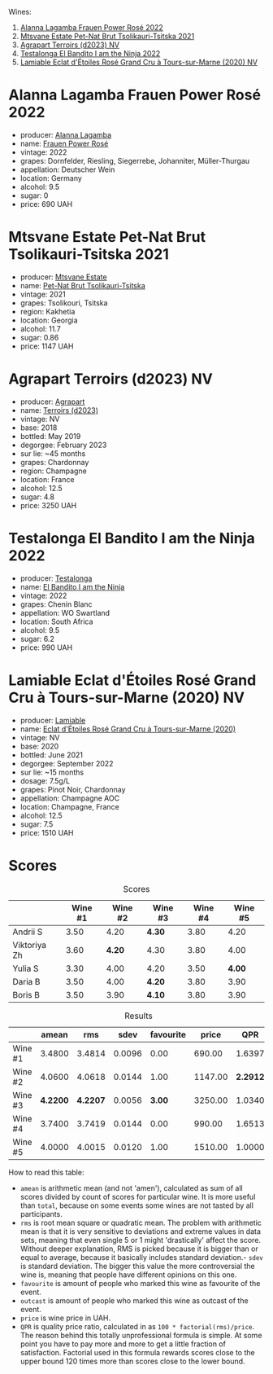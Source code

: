 [[file:/images/2023-05-02-home-party/2023-05-03-21-34-58-6CF57FB1-0BB0-40D8-9EC2-1433BAE5391D-1-105-c.webp]]

Wines:

1. [[barberry:/wines/aa0380c9-822f-444c-a638-9b9dceb102a7][Alanna Lagamba Frauen Power Rosé 2022]]
2. [[barberry:/wines/149668d8-4c02-44c0-8955-8d6028e35c92][Mtsvane Estate Pet-Nat Brut Tsolikauri-Tsitska 2021]]
3. [[barberry:/wines/f3e7725c-2b10-4dab-8358-eeddd9330371][Agrapart Terroirs (d2023) NV]]
4. [[barberry:/wines/8f825abb-5543-40ac-a42d-44fd1edf1a7d][Testalonga El Bandito I am the Ninja 2022]]
5. [[barberry:/wines/f0d79447-307b-4b8f-af51-79bfb9aa6fca][Lamiable Eclat d'Étoiles Rosé Grand Cru à Tours-sur-Marne (2020) NV]]

* Alanna Lagamba Frauen Power Rosé 2022
:PROPERTIES:
:ID:                     0b3bb11a-aca7-4b6c-b195-f5652065b2e7
:END:

#+attr_html: :class bottle-right
[[file:/images/2023-05-02-home-party/2023-05-03-20-10-55-8C1FC947-8713-45B6-97BB-F126CEECFB60-1-105-c.webp]]

- producer: [[barberry:/producers/98f8dded-b62b-475c-9bcc-36e6ebe0dc2d][Alanna Lagamba]]
- name: [[barberry:/wines/aa0380c9-822f-444c-a638-9b9dceb102a7][Frauen Power Rosé]]
- vintage: 2022
- grapes: Dornfelder, Riesling, Siegerrebe, Johanniter, Müller-Thurgau
- appellation: Deutscher Wein
- location: Germany
- alcohol: 9.5
- sugar: 0
- price: 690 UAH

* Mtsvane Estate Pet-Nat Brut Tsolikauri-Tsitska 2021
:PROPERTIES:
:ID:                     1f12c689-c821-4787-a2f2-3959f63adbd7
:END:

#+attr_html: :class bottle-right
[[file:/images/2023-05-02-home-party/2023-05-03-21-10-46-6C56FF35-3CFA-4F1B-B967-CD31D7BCE010-1-105-c.webp]]

- producer: [[barberry:/producers/30579fbc-cb5e-4df2-8cfb-31fcfbf0dcb7][Mtsvane Estate]]
- name: [[barberry:/wines/149668d8-4c02-44c0-8955-8d6028e35c92][Pet-Nat Brut Tsolikauri-Tsitska]]
- vintage: 2021
- grapes: Tsolikouri, Tsitska
- region: Kakhetia
- location: Georgia
- alcohol: 11.7
- sugar: 0.86
- price: 1147 UAH

* Agrapart Terroirs (d2023) NV
:PROPERTIES:
:ID:                     acf878f8-9bed-4706-90a5-e7ea9595b35d
:END:

#+attr_html: :class bottle-right
[[file:/images/2023-05-02-home-party/2023-05-03-21-14-10-9A868160-A1DF-426E-AC96-D54942FD73AF-1-105-c.webp]]

- producer: [[barberry:/producers/7db39b0e-6bce-4c53-aadd-45cee8ce0b13][Agrapart]]
- name: [[barberry:/wines/f3e7725c-2b10-4dab-8358-eeddd9330371][Terroirs (d2023)]]
- vintage: NV
- base: 2018
- bottled: May 2019
- degorgee: February 2023
- sur lie: ~45 months
- grapes: Chardonnay
- region: Champagne
- location: France
- alcohol: 12.5
- sugar: 4.8
- price: 3250 UAH

* Testalonga El Bandito I am the Ninja 2022
:PROPERTIES:
:ID:                     cebabaec-ef59-4017-9c71-b2b01a2f6151
:END:

#+attr_html: :class bottle-right
[[file:/images/2023-05-02-home-party/2023-05-03-21-16-08-2A3D8A51-5DF1-43D7-BFED-26235EE84576-1-105-c.webp]]

- producer: [[barberry:/producers/28888340-61d4-42b7-9aa6-25ae9bf77e08][Testalonga]]
- name: [[barberry:/wines/8f825abb-5543-40ac-a42d-44fd1edf1a7d][El Bandito I am the Ninja]]
- vintage: 2022
- grapes: Chenin Blanc
- appellation: WO Swartland
- location: South Africa
- alcohol: 9.5
- sugar: 6.2
- price: 990 UAH

* Lamiable Eclat d'Étoiles Rosé Grand Cru à Tours-sur-Marne (2020) NV
:PROPERTIES:
:ID:                     3c4a04f1-baf1-4982-97a0-c99c109c5f43
:END:

#+attr_html: :class bottle-right
[[file:/images/2023-05-02-home-party/2023-02-21-07-12-55-E4AA6046-C491-473E-8C53-CF8097D8CBBB-1-105-c.webp]]

- producer: [[barberry:/producers/d6df0bde-0385-452c-8ec9-43cd9341e5ec][Lamiable]]
- name: [[barberry:/wines/f0d79447-307b-4b8f-af51-79bfb9aa6fca][Eclat d'Étoiles Rosé Grand Cru à Tours-sur-Marne (2020)]]
- vintage: NV
- base: 2020
- bottled: June 2021
- degorgee: September 2022
- sur lie: ~15 months
- dosage: 7.5g/L
- grapes: Pinot Noir, Chardonnay
- appellation: Champagne AOC
- location: Champagne, France
- alcohol: 12.5
- sugar: 7.5
- price: 1510 UAH

* Scores
:PROPERTIES:
:ID:                     ae6e7dda-44bc-4438-b3c3-5c770335912b
:END:

#+attr_html: :class tasting-scores
#+caption: Scores
#+results: scores
|              | Wine #1 | Wine #2 | Wine #3 | Wine #4 | Wine #5 |
|--------------+---------+---------+---------+---------+---------|
| Andrii S     |    3.50 |    4.20 | *4.30*  |    3.80 |    4.20 |
| Viktoriya Zh |    3.60 |  *4.20* | 4.30    |    3.80 |    4.00 |
| Yulia S      |    3.30 |    4.00 | 4.20    |    3.50 |  *4.00* |
| Daria B      |    3.50 |    4.00 | *4.20*  |    3.80 |    3.90 |
| Boris B      |    3.50 |    3.90 | *4.10*  |    3.80 |    3.90 |

#+attr_html: :class tasting-scores :rules groups :cellspacing 0 :cellpadding 6
#+caption: Results
#+results: summary
|         |    amean |      rms |   sdev | favourite |   price |      QPR |
|---------+----------+----------+--------+-----------+---------+----------|
| Wine #1 |   3.4800 |   3.4814 | 0.0096 |      0.00 |  690.00 |   1.6397 |
| Wine #2 |   4.0600 |   4.0618 | 0.0144 |      1.00 | 1147.00 | *2.2912* |
| Wine #3 | *4.2200* | *4.2207* | 0.0056 |    *3.00* | 3250.00 |   1.0340 |
| Wine #4 |   3.7400 |   3.7419 | 0.0144 |      0.00 |  990.00 |   1.6513 |
| Wine #5 |   4.0000 |   4.0015 | 0.0120 |      1.00 | 1510.00 |   1.0000 |

How to read this table:

- =amean= is arithmetic mean (and not 'amen'), calculated as sum of all scores divided by count of scores for particular wine. It is more useful than =total=, because on some events some wines are not tasted by all participants.
- =rms= is root mean square or quadratic mean. The problem with arithmetic mean is that it is very sensitive to deviations and extreme values in data sets, meaning that even single 5 or 1 might 'drastically' affect the score. Without deeper explanation, RMS is picked because it is bigger than or equal to average, because it basically includes standard deviation.- =sdev= is standard deviation. The bigger this value the more controversial the wine is, meaning that people have different opinions on this one.
- =favourite= is amount of people who marked this wine as favourite of the event.
- =outcast= is amount of people who marked this wine as outcast of the event.
- =price= is wine price in UAH.
- =QPR= is quality price ratio, calculated in as =100 * factorial(rms)/price=. The reason behind this totally unprofessional formula is simple. At some point you have to pay more and more to get a little fraction of satisfaction. Factorial used in this formula rewards scores close to the upper bound 120 times more than scores close to the lower bound.

